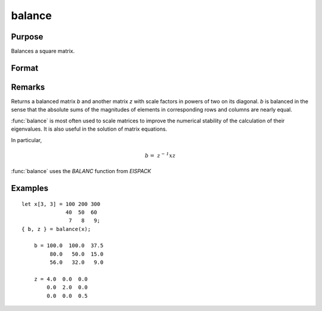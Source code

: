 
balance
==============================================

Purpose
----------------
Balances a square matrix.

Format
----------------
.. function:: balance(x)

    :param x:
    :type x: KxK matrix or N-dimensional array where the last two dimensions are KxK

    :returns: b (*KxK matrix or N-dimensional array where the last two dimensions are KxK*), balanced matrix)

    :returns: z (*KxK matrix or N-dimensional array where the last two dimensions are KxK*), diagonal scale matrix)

Remarks
---------------------

Returns a balanced matrix *b* and another matrix *z*
with scale factors in powers of two on its diagonal. *b* is balanced in the
sense that the absolute sums of the magnitudes of elements in corresponding
rows and columns are nearly equal.

:func:`balance` is most often used to scale matrices to improve the numerical
stability of the calculation of their eigenvalues. It is also useful in
the solution of matrix equations.

In particular,

.. math:: \mathit{b = \, z^{- 1}xz}

:func:`balance` uses the `BALANC` function from `EISPACK`

Examples
----------------

::

    let x[3, 3] = 100 200 300
                  40  50  60
                   7   8   9;
    { b, z } = balance(x);

        b = 100.0  100.0  37.5
             80.0   50.0  15.0
             56.0   32.0   9.0

        z = 4.0  0.0  0.0
            0.0  2.0  0.0
            0.0  0.0  0.5
